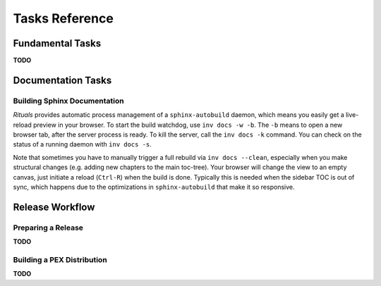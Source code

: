 ..  documentation: tasks

    Copyright ⓒ  2015 Jürgen Hermann

    This program is free software; you can redistribute it and/or modify
    it under the terms of the GNU General Public License version 2 as
    published by the Free Software Foundation.

    This program is distributed in the hope that it will be useful,
    but WITHOUT ANY WARRANTY; without even the implied warranty of
    MERCHANTABILITY or FITNESS FOR A PARTICULAR PURPOSE.  See the
    GNU General Public License for more details.

    You should have received a copy of the GNU General Public License along
    with this program; if not, write to the Free Software Foundation, Inc.,
    51 Franklin Street, Fifth Floor, Boston, MA 02110-1301 USA.

    The full LICENSE file and source are available at
        https://github.com/jhermann/rituals
    ~~~~~~~~~~~~~~~~~~~~~~~~~~~~~~~~~~~~~~~~~~~~~~~~~~~~~~~~~~~~~~~~~~~~~~~~~~~

Tasks Reference
===============


Fundamental Tasks
-----------------

**TODO**


Documentation Tasks
-------------------

Building Sphinx Documentation
^^^^^^^^^^^^^^^^^^^^^^^^^^^^^

*Rituals* provides automatic process management of a ``sphinx-autobuild``
daemon, which means you easily get a live-reload preview in your browser.
To start the build watchdog, use ``inv docs -w -b``.
The ``-b`` means to open a new browser tab,
after the server process is ready.
To kill the server, call the ``inv docs -k`` command.
You can check on the status of a running daemon with ``inv docs -s``.

Note that sometimes you have to manually trigger a full rebuild via
``inv docs --clean``, especially when you make structural changes
(e.g. adding new chapters to the main toc-tree).
Your browser will change the view to an empty canvas, just
initiate a reload (``Ctrl-R``) when the build is done.
Typically this is needed when the sidebar TOC is out of sync, which happens
due to the optimizations in ``sphinx-autobuild`` that make it so responsive.



Release Workflow
----------------

Preparing a Release
^^^^^^^^^^^^^^^^^^^

**TODO**


Building a PEX Distribution
^^^^^^^^^^^^^^^^^^^^^^^^^^^

**TODO**

